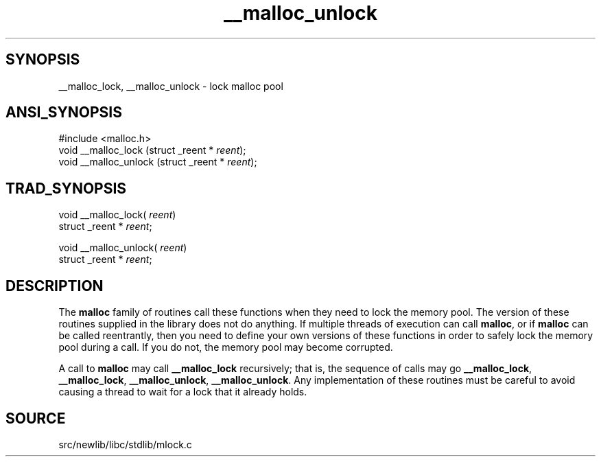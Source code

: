 .TH __malloc_unlock 3 "" "" ""
.SH SYNOPSIS
__malloc_lock, __malloc_unlock \- lock malloc pool
.SH ANSI_SYNOPSIS
#include <malloc.h>
.br
void __malloc_lock (struct _reent *
.IR reent );
.br
void __malloc_unlock (struct _reent *
.IR reent );
.br
.SH TRAD_SYNOPSIS
void __malloc_lock(
.IR reent )
.br
struct _reent *
.IR reent ;
.br

void __malloc_unlock(
.IR reent )
.br
struct _reent *
.IR reent ;
.br
.SH DESCRIPTION
The 
.BR malloc 
family of routines call these functions when they need
to lock the memory pool. The version of these routines supplied in
the library does not do anything. If multiple threads of execution
can call 
.BR malloc ,
or if 
.BR malloc 
can be called reentrantly, then
you need to define your own versions of these functions in order to
safely lock the memory pool during a call. If you do not, the memory
pool may become corrupted.

A call to 
.BR malloc 
may call 
.BR __malloc_lock 
recursively; that is,
the sequence of calls may go 
.BR __malloc_lock ,
.BR __malloc_lock ,
.BR __malloc_unlock ,
.BR __malloc_unlock .
Any implementation of these
routines must be careful to avoid causing a thread to wait for a lock
that it already holds.
.SH SOURCE
src/newlib/libc/stdlib/mlock.c
